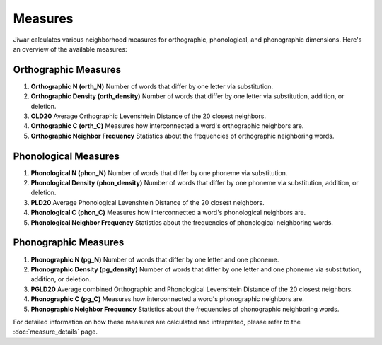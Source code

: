 Measures
========

Jiwar calculates various neighborhood measures for orthographic, phonological, and phonographic dimensions. Here's an overview of the available measures:

Orthographic Measures
---------------------

1. **Orthographic N (orth_N)**
   Number of words that differ by one letter via substitution.

2. **Orthographic Density (orth_density)**
   Number of words that differ by one letter via substitution, addition, or deletion.

3. **OLD20**
   Average Orthographic Levenshtein Distance of the 20 closest neighbors.

4. **Orthographic C (orth_C)**
   Measures how interconnected a word's orthographic neighbors are.

5. **Orthographic Neighbor Frequency**
   Statistics about the frequencies of orthographic neighboring words.

Phonological Measures
---------------------

1. **Phonological N (phon_N)**
   Number of words that differ by one phoneme via substitution.

2. **Phonological Density (phon_density)**
   Number of words that differ by one phoneme via substitution, addition, or deletion.

3. **PLD20**
   Average Phonological Levenshtein Distance of the 20 closest neighbors.

4. **Phonological C (phon_C)**
   Measures how interconnected a word's phonological neighbors are.

5. **Phonological Neighbor Frequency**
   Statistics about the frequencies of phonological neighboring words.

Phonographic Measures
---------------------

1. **Phonographic N (pg_N)**
   Number of words that differ by one letter and one phoneme.

2. **Phonographic Density (pg_density)**
   Number of words that differ by one letter and one phoneme via substitution, addition, or deletion.

3. **PGLD20**
   Average combined Orthographic and Phonological Levenshtein Distance of the 20 closest neighbors.

4. **Phonographic C (pg_C)**
   Measures how interconnected a word's phonographic neighbors are.

5. **Phonographic Neighbor Frequency**
   Statistics about the frequencies of phonographic neighboring words.

For detailed information on how these measures are calculated and interpreted, please refer to the :doc:`measure_details` page.
